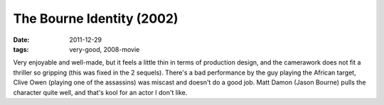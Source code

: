 The Bourne Identity (2002)
==========================

:date: 2011-12-29
:tags: very-good, 2008-movie



Very enjoyable and well-made, but it feels a little thin in terms of
production design, and the camerawork does not fit a thriller so
gripping (this was fixed in the 2 sequels). There's a bad performance by
the guy playing the African target, Clive Owen (playing one of the
assassins) was miscast and doesn't do a good job. Matt Damon (Jason
Bourne) pulls the character quite well, and that's kool for an actor I
don't like.
